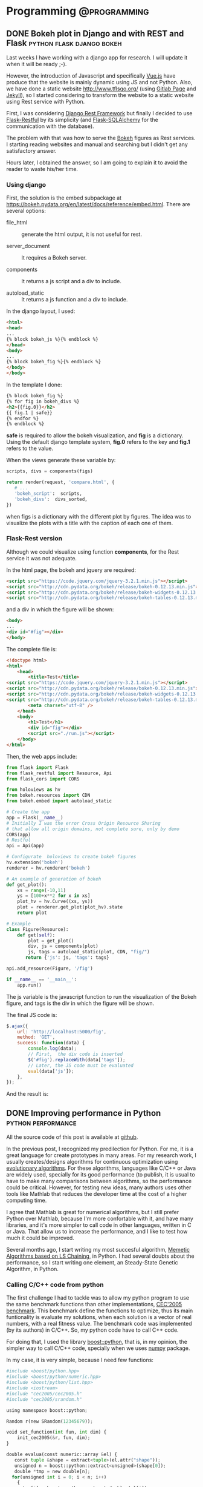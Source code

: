 #+HUGO_BASE_DIR: ../
#+EXPORT_DATE: 
#+OPTIONS:  ^:nil
#+HUGO_SECTION: post/
#+HUGO_AUTO_SET_LASTMOD: t
#+DATE: 2012-07-15

* Programming                                                  :@programming:

** DONE Bokeh plot in Django and with REST and Flask :python:flask:django:bokeh:
   CLOSED: [2017-12-19 Tue 17:53]
   :PROPERTIES:
   :EXPORT_FILE_NAME: rest_bokeh
   :END:

Last weeks I have working with a django app for research. I will update it when
it will be ready ;-). 

However, the introduction of Javascript and specifically [[https://vuejs.org/][Vue.js]] have produce
that the website is mainly dynamic using JS and not Python. Also, we have done 
a static website [[http://www.tflsgo.org/]] (using [[https://docs.gitlab.com/ee/user/project/pages/index.html][Gitlab Page]] and [[https://jekyllrb.com/][Jekyll]]), so I 
started considering to transform the website to a static website using Rest
service with Python.

First, I was considering [[http://www.django-rest-framework.org/][Django Rest Framework]] but finally I decided to use
[[https://flask-restful.readthedocs.io/en/latest/][Flask-Restful]] by its simplicity (and [[http://flask-sqlalchemy.pocoo.org/2.3/][Flask-SQLAlchemy]] for the communication with
the database).

The problem with that was how to serve the [[https://bokeh.pydata.org/en/latest/][Bokeh]] figures as Rest services. I
starting reading websites and manual and searching but I didn't get any
satisfactory answer.

Hours later, I obtained the answer, so I am going to explain it to avoid the reader
to waste his/her time. 

*** Using django

First,  the solution is the embed subpackage at
https://bokeh.pydata.org/en/latest/docs/reference/embed.html.  There are several
options:

-  file_html :: generate the html output, it is not useful for  rest.  

- server_document :: It requires a Bokeh server.

- components :: It returns a js script and a div to include.

- autoload_static :: It returns a js function and a div to include.

In the django layout, I used:

#+BEGIN_SRC html
<html>
<head>
...
{% block bokeh_js %}{% endblock %}
</head>
<body>
...
{% block bokeh_fig %}{% endblock %}
</body>
</body>
#+END_SRC

In the template I done:

#+BEGIN_SRC html
{% block bokeh_fig %}
{% for fig in bokeh_divs %}
<h2>{{fig.0}}</h2>
{{ fig.1 | safe}}
{% endfor %}
{% endblock %}
#+END_SRC

*safe* is required to allow the bokeh visualization,  and *fig* is a dictionary. 
Using the default django template system,  *fig.0* refers to the key and *fig.1*
refers to the value.

When the views generate these variable by:

#+BEGIN_SRC python
    scripts, divs = components(figs)

    return render(request, 'compare.html', {
       # ...
       'bokeh_script':  scripts,
       'bokeh_divs':  divs_sorted,
    })
#+END_SRC

when figs is a dictionary with the different plot by figures. The idea was to
visualize the plots with a title with the caption of each one of them.

***  Flask-Rest version

Although we could visualize using function *components*, for the Rest service it
was not adequate. 

In the html page, the bokeh and jquery are required:

#+BEGIN_SRC html
<script src="https://code.jquery.com/jquery-3.2.1.min.js"></script>
<script src="http://cdn.pydata.org/bokeh/release/bokeh-0.12.13.min.js"></script>
<script src="http://cdn.pydata.org/bokeh/release/bokeh-widgets-0.12.13.min.js"></script>
<script src="http://cdn.pydata.org/bokeh/release/bokeh-tables-0.12.13.min.js"></script>
#+END_SRC

and a div in which the figure will be shown:

#+BEGIN_SRC html
<body>
...
<div id="#fig"></div>
</body>
#+END_SRC

The complete file is:

#+BEGIN_SRC html
<!doctype html>
<html>
    <head>
        <title>Test</title>
<script src="https://code.jquery.com/jquery-3.2.1.min.js"></script>
<script src="http://cdn.pydata.org/bokeh/release/bokeh-0.12.13.min.js"></script>
<script src="http://cdn.pydata.org/bokeh/release/bokeh-widgets-0.12.13.min.js"></script>
<script src="http://cdn.pydata.org/bokeh/release/bokeh-tables-0.12.13.min.js"></script>
        <meta charset="utf-8" />
    </head>
    <body>
        <h1>Test</h1>
        <div id="fig"></div>
        <script src="./run.js"></script>
    </body>
</html>
#+END_SRC



Then, the web apps include:

#+BEGIN_SRC python
from flask import Flask
from flask_restful import Resource, Api
from flask_cors import CORS

from holoviews as hv
from bokeh.resources import CDN
from bokeh.embed import autoload_static

# Create the app
app = Flask(__name__)
# Initially I was the error Cross Origin Resource Sharing
# that allow all origin domains, not complete sure, only by demo
CORS(app)
# Restful
api = Api(app)

# Configurate  holoviews to create bokeh figures
hv.extension('bokeh')
renderer = hv.renderer('bokeh')

# An example of generation of bokeh
def get_plot():
    xs = range(-10,11)
    ys = [100+x**2 for x in xs]
    plot_hv = hv.Curve((xs, ys))
    plot = renderer.get_plot(plot_hv).state
    return plot
 
# Example
class Figure(Resource):
    def get(self):
        plot = get_plot()
        div, js = components(plot)
        js, tags = autoload_static(plot, CDN, "fig/")
       return {'js': js, 'tags': tags}

api.add_resource(Figure, '/fig')

if __name__ == '__main__':
    app.run()
#+END_SRC

The js variable is the javascript function to run the visualization of the Bokeh
figure, and tags is the div in which the figure will be shown.

The final JS code is:

#+BEGIN_SRC javascript
        $.ajax({
            url: 'http://localhost:5000/fig',
            method: 'GET',
            success: function(data) {
                console.log(data);
                // First,  the div code is inserted
                $('#fig').replaceWith(data['tags']);
                // Later, the JS code must be evaluated
                eval(data['js']);
            },
        });
#+END_SRC

And the result is:

[[file:/img/rest_test.png]]

** DONE Improving performance in Python                  :python:performance:
   CLOSED: [2017-12-19 Tue 17:53]
   :PROPERTIES:
   :EXPORT_FILE_NAME: improving_python1
   :EXPORT_DATE: 2012-07-15
   :END:

All the source code of this post is available at [[https://github.com/dmolina/pyreal][github]].

In the previous post, I recognized my predilection for Python. For me, it is a great language for create prototypes in
many areas. For my research work, I usually creates/designs algorithms for continuous optimization using 
[[http://en.wikipedia.org/wiki/Evolutionary_algorithm][evolutionary algorithms]]. For these algorithms, languages like C/C++ or Java are widely used, specially for its
good performance (to publish, it is usual to have to make many comparisons between algorithms, so the performance
could be critical. However, for testing new ideas, many authors uses other tools like Mathlab that reduces the 
developer time at the cost of a higher computing time. 

I agree that Mathlab is great for numerical algorithms, but I still prefer Python over Mathlab, because I'm more confortable
with it, and have many libraries, and it's more simpler to call code in other languages, written in C or Java. That allow us
to increase the performance, and I like to test how much it could be improved. 

Several months ago, I start writing my most succesful algorithm, [[http://sci2s.ugr.es/EAMHCO/#macmals][Memetic Algorithms based on LS Chaining]], in Python. I had several
doubts about the performance, so I start writing one element, an Steady-State Genetic Algorithm, in Python. 

*** Calling C/C++ code from python

  The first challenge I had to tackle was to allow my python program to use the same benchmark functions than other implementations, 
  [[http://sci2s.ugr.es/EAMHCO/#TestF][CEC'2005 benchmark]]. 
  This benchmark define the functions to optimize, thus its main funtionality is 
  evaluate my solutions, when each solution is a vector of real numbers, with a real fitness value. 
  The benchmark code was implemented (by its authors) in C/C++. So, my python code have to call C++ code. 

  For doing that, I used the library [[http://www.boost.org/doc/libs/1_50_0/libs/python/doc/index.html][boost::python]], that is, in my opinion, the simpler way to call C/C++ code, specially
  when we uses [[http://numpy.scipy.org/][numpy]] package. 

  In my case, it is very simple, because I need few functions:

  #+begin_src python
    #include <boost/python.hpp>
    #include <boost/python/numeric.hpp>
    #include <boost/python/list.hpp>
    #include <iostream>
    #include "cec2005/cec2005.h"
    #include "cec2005/srandom.h"
  
    using namespace boost::python;
  
    Random r(new SRandom(12345679));
  
    void set_function(int fun, int dim) {
        init_cec2005(&r, fun, dim);
    }
  
    double evalua(const numeric::array &el) {
       const tuple &shape = extract<tuple>(el.attr("shape")); 
       unsigned n = boost::python::extract<unsigned>(shape[0]);
       double *tmp = new double[n];
      for(unsigned int i = 0; i < n; i++)
        {
          tmp[i] = boost::python::extract<double>(el[i]);
        }
      double result = eval_cec2005(tmp, n);
      delete tmp;
      return result; 
    }
    ...
  
    BOOST_PYTHON_MODULE(libpycec2005)
    {
        using namespace boost::python;
        numeric::array::set_module_and_type( "numpy", "ndarray");
        def("config", &set_function);
        def("evaluate", &evalua);
        ...
    }
  #+end_src

  More info in the good [[http://www.boost.org/doc/libs/1_50_0/libs/python/doc/index.html][boost::python]] documentation.

  One we can call C/C++ code, we have implemented the algorithm in python code. 
  The test code was the following: 

  #+begin_src python
    from ssga import SSGA
    from readargs import ArgsCEC05
    import libpycec2005 as cec2005
    import numpy
  
    def check_dimension(option, opt, value):
        if value not in [2, 10, 30, 50]:
            raise OptionValueError(
                "option %s: invalid dimensionality value: %r" % (opt, value))
  
    def main():
        """
        Main program
        """
        args = ArgsCEC05()
  
        if  args.hasError:
            args.print_help_exit()
  
        fun = args.function
        dim = args.dimension
  
        print "Function: %d" %fun
        print "Dimension: %d" %dim
        cec2005.config(fun, dim)
        domain = cec2005.domain(fun)
        print "Domain: ", domain
        ea = SSGA(domain=domain, size=60, dim=dim, fitness=cec2005.evaluate)
  
        for x in xrange(25):
            ea.run(maxeval=dim*10000)
            [bestsol, bestfit] = ea.getBest()
            print "BestSol: ", bestsol
            print "BestFitness: %e" %bestfit
            ea.reset()
  
    if __name__ == "__main__":
        main()
  #+end_src

  This source code run the algorithm 25 times, and in each run the algorithm stops when they are created 10000*dim solutions. 
  These conditions are indicated in the [[http://sci2s.ugr.es/EAMHCO/Tech-Report-May-30-05.pdf][benchmark specification]]. The only parameter was the function (-f, used function 1 by
  default) and dimension (-d) from 10, 30, 50.

*** Profiling the computing time

  How much time it takes? I have changed xrange(25) for xrange(1) and we have run its current version.
  The final time was 7 minutes for dimension 10, and 21 minutes for dimension 30 (for only one function). 

  Because I like to make more interesting things,  that only waiting computing time, I use the profile, only
  one run for the function, to detect the functions/method more expensive in computing time.

  #+begin_src bash
  python -m cProfile runcec.py -f 1 -d 10
  #+end_src

  The output was the following: 

  #+begin_src bash
          2943600 function calls (2943531 primitive calls) in 31.031 seconds

     Ordered by: standard name

     ncalls  tottime  percall  cumtime  percall filename:lineno(function)
  ....
        1    0.001    0.001    0.126    0.126 ssga.py:1(<module>)
      99940    0.561    0.000   17.463    0.000 ssga.py:109(cross)
          1    0.000    0.000    0.000    0.000 ssga.py:123(reset)
          1    5.559    5.559   51.129   51.129 ssga.py:126(run)
          1    0.000    0.000    0.000    0.000 ssga.py:14(__init__)
          1    0.000    0.000    0.000    0.000 ssga.py:158(getBest)
          1    0.000    0.000    0.000    0.000 ssga.py:31(set_mutation_rate)
      99940    0.730    0.000    1.885    0.000 ssga.py:45(mutation)
      12438    0.286    0.000    0.758    0.000 ssga.py:50(mutationBGA)
          1    0.002    0.002    0.002    0.002 ssga.py:77(initPopulation)
     105883    1.101    0.000    5.604    0.000 ssga.py:89(updateWorst)
          1    0.000    0.000    0.000    0.000 ssga.py:9(SSGA)
      99940    1.049    0.000   20.617    0.000 ssga.py:97(getParents)
  ...

  #+end_src

  With the profile we can observe the most expensive methods in our code:
  getParents (20 seconds), crossover operator (17 seconds), and updateWorst (5 seconds). 
  These methods are the 85% of the computing time, and the first two methods the 74% 
  of the computing time. 


*** Optimising the code

  That proves the majority of computing time is due to a minority of the code,
  only three methods. If we can optimize these methods, our code could be
  improved a lot.

  We can uses again the [[http://www.boost.org/doc/libs/1_50_0/libs/python/doc/index.html][boost::python]] package, but it's a bit tedious to use it. So, we have
  used the [[http://www.cython.org/][cython]] package. With cython we can optimize the source code adding
  information about the types.

  For instead, Instead of the following code:

  #+begin_src python
    import numpy as np
  
    def distance(ind1,ind2):
        """
        Euclidean distance
        ind1 -- first array to compare
        ind2 -- second array to compare
     
        Return euclidean distance between the individuals
  
        >>> from numpy.random import rand
        >>> import numpy as np
        >>> dim = 30
        >>> sol = rand(dim)
        >>> distance(sol,sol)
        0.0
        >>> ref=np.zeros(dim)
        >>> dist=distance(sol,ref)
        >>> dist > 0
        True
        >>> dist2 = distance(sol*2,ref)
        >>> 2*dist == dist2
        True
        """
        dif = ind1-ind2
        sum = (dif*dif).sum()
        return math.sqrt(sum)
  #+end_src

  we can write:

  #+begin_src python 
    cimport numpy as np
    cimport cython
    DTYPE = np.double
    ctypedef np.double_t DTYPE_t
    ctypedef np.int_t BTYPE_t
  
    def distance(np.ndarray[DTYPE_t, ndim=1]ind1, np.ndarray[DTYPE_t, ndim=1] ind2):
        """
        Euclidean distance
        ind1 -- first array to compare
        ind2 -- second array to compare
   
        ....  
        """
        cdef np.ndarray[DTYPE_t, ndim=1] dif = ind1-ind2
        cdef double sum = (dif*dif).sum()
        return math.sqrt(sum)
  #+end_src

  We can see that is still very readable. we only have put information about the type
  and dimension in the vector parameters and about the variables, using the keyword
  cdef.

  Let's see as an example the first method, the crossover operator, implemented
  in the crossBLX method:

  #+begin_src python
    import numpy as np
    import math
  
    def crossBLX(mother,parent,domain,alpha):
        """
        crossover operator BLX-alpha
      
        mother -- mother (first individual)
        parent -- parent (second individual)
        domain -- domain to check
        alpha  -- parameter alpha
  
        Returns the new children following the expression children = random(x-alpha*dif, y+alpha*dif), 
                    where dif=abs(x,y) and x=lower(mother,parents), y=upper(mother,parents) 
  
        >>> import numpy as np
        >>> low=-5
        >>> upper = 5
        >>> dim=30
        >>> sol = np.array([1,2,3,2,1])
        >>> crossBLX(sol,sol,[low,upper],0)
        array([ 1.,  2.,  3.,  2.,  1.])
        """
        diff = abs(mother-parent)
        dim = mother.size
        I=diff*alpha
        points = np.array([mother,parent])
        A=np.amin(points,axis=0)-I
        B=np.amax(points,axis=0)+I
        children = np.random.uniform(A,B,dim)
        [low,high]=domain
        return np.clip(children, low, high)
  
  #+end_src
 
  We can see that it is very simple to implement using numpy, but it is still very slow. With cython I have
  defined directly implement the many operations, the following code:

  #+begin_src python
    def crossBLX(np.ndarray[DTYPE_t, ndim=1] mother,np.ndarray[DTYPE_t, ndim=1] parent,list domain, double alpha):
        """
        ...
        """
        cdef np.ndarray[DTYPE_t, ndim=1] C, r
        cdef int low, high, dim
        cdef double x, y
        cdef double I, A, B
        cdef unsigned i
        [low,high]=domain
        dim = mother.shape[0]
        C = np.zeros(dim)
        r = random.randreal(0,1,dim)
  
        for i in range(dim):
            if mother[i] < parent[i]:
               (x,y) = (mother[i],parent[i])
            else:
               (y,x) = (mother[i],parent[i])
  
            I = alpha*(y-x)
            A=x-I
            B=y+I
          
            if (A < low):
                A = low
            if (B > high):
                B = high
          
            C[i] = A+r[i]*(B-A)
      
        return C
  
  #+end_src

  It's true that the source code is more complicated, but it is still very readable. 
  I have compared the two implementation to make sure both return the same values. 

*** Measuring the improvement

  How much these small changes in the code? 
  I have profile the source code again and it gives me:

  #+begin_src bash
           1020045 function calls (1019976 primitive calls) in 18.003 seconds

     Ordered by: standard name

     ncalls  tottime  percall  cumtime  percall filename:lineno(function)
  ....
          1    0.001    0.001    0.127    0.127 ssga.py:1(<module>)
      99940    0.425    0.000    2.432    0.000 ssga.py:109(cross)
          1    0.000    0.000    0.000    0.000 ssga.py:123(reset)
          1    5.415    5.415   17.864   17.864 ssga.py:126(run)
          1    0.000    0.000    0.000    0.000 ssga.py:14(__init__)
          1    0.000    0.000    0.000    0.000 ssga.py:158(getBest)
          1    0.000    0.000    0.000    0.000 ssga.py:31(set_mutation_rate)
      99940    0.699    0.000    2.006    0.000 ssga.py:45(mutation)
      12544    0.338    0.000    0.929    0.000 ssga.py:50(mutationBGA)
          1    0.002    0.002    0.002    0.002 ssga.py:77(initPopulation)
     105959    0.775    0.000    1.343    0.000 ssga.py:89(updateWorst)
          1    0.000    0.000    0.000    0.000 ssga.py:9(SSGA)
      99940    0.940    0.000    6.665    0.000 ssga.py:97(getParents)
  ....

  #+end_src

  We can see the improvement obtained. 

  |------------------+--------+--------|
  | Method           | Python | Cython |
  |------------------+--------+--------|
  | cross          : |   17.4 |    2.4 |
  | getParents     : |   20.6 |    6.6 |
  | updateWorst    : |    5.6 |    1.3 |
  |------------------+--------+--------|
  | Total            |   43.6 |   10.3 |
  |------------------+--------+--------|


  The new code takes only a 23% of the computing time of the previous code.
  With these changes, we have reduced the total time from 51 seconds to 18 code. 

*** In perspective

  Now, I run the source code without the profile, and test the source code obtaining the
  following time:

  |-------------+--------+-------------+--------|
  | Method      | dim=10 | dim=30      | dim=50 |
  |-------------+--------+-------------+--------|
  | Python      | 44s    | 3240s (54m) | --     |
  | Cython      | 10s    | 28s         | 48s    |
  |-------------+--------+-------------+--------|
  | Improvement | 77%    | 99%         | ---    |
  |-------------+--------+-------------+--------|

  In the following table, we test the maximum time for one and 25 runs (the time depends on the
  function used).

  |------------+---------+---------+--------|
  | #functions | dim=10  | dim=30  | dim=50 |
  |------------+---------+---------+--------|
  |          1 | 10s/18s | 28s/40s | 48s/1m |
  |         25 | 3/7m    | 15/21m  | 38m/   |
  |------------+---------+---------+--------|

  So, the total computing time is 7 minutes for dimension 10, and 21 minutes for dimension 30. 
  These numbers are very acceptable, specially because we can test in parallel the different functions 
  in a cluster of computers. Unfortunately, an implementation in Mathlab not only take more time, but
  also, for licensing reasons, it could not run in parallel without limit. 

  In resume, we can uses python code, not only to create experimental prototypes, but also to create 
  functional prototypes. 

  And about the possible testing problem, I've been working on it, but I think it is enough for a post, 
  didn't it? :-)

  All the code refered in the post, both in python and cython, is available at [[https://github.com/dmolina/pyreal][github]], if you want to see it. 

**** Fuente de la Tabla 1                                          :noexport:
  |------------------+--------+--------|
  | Method           | Python | Cython |
  |------------------+--------+--------|
  | cross          : |   17.4 |    2.4 |
  | getParents     : |   20.6 |    6.6 |
  | updateWorst    : |    5.6 |    1.3 |
  |------------------+--------+--------|
  | Total            |   43.6 |   10.3 |
  | ^                |    sum |    sum |
  |------------------+--------+--------|
  #+TBLFM: $sum=vsum(@2..@-1)

​* Footnotes
​* COMMENT Local Variables                                           :ARCHIVE:
# Local Variables:
# eval: (add-hook 'after-save-hook #'org-hugo-export-subtree-to-md-after-save :append :local)
# End:


** DONE Callback that stop algorithm in R                            :R:util:
   CLOSED: [2017-12-19 Tue 17:53]
   :PROPERTIES:
   :EXPORT_FILE_NAME: rmain
   :EXPORT_DATE: 2012-07-10
   :END:

Today I was making a little programming using the mathematical software R (very useful
 for statistics, by the way), for a little test. 

I'm one of the authors of a Cran package ([[http://cran.r-project.org/web/packages/Rmalschains/index.html][Rmalschains]]) for continuous optimization, and I was testing another packages to compare results. 

Comparing a particular package I realise that the API doesn't give me enough control for
the comparisons. Briefly, to compare different algorithms all of them should stop when the same
number of solutions is achieved. Unfortunately, for the DE package, the stopping criterion is the 
maximum iterations number, and for one strategy (the default strategy) this number differs, 
maintaining the same maximum iterations number, in function of the function to improve. I know, not 
so briefly :-).  

In resume, I want to pass a function to evaluate solutions to an algorithm, and that only the first
/maxEvals/ solutions could be considered. So, it should be nice that after /maxEvals/ function evaluations
the algorithm will stop. 

The aim is very simple in a theorical way, but I have only the control over a callback function used by
the algorithm, and I cannot use an 'exit' function into the function, because in that case will stop the global program, 
not only the current state of the algorithm. 

The solution? Using these 'complex' concepts that many people think that are useless, specially my CS students :-).
Combining a call with continuation with a closure:

#+begin_src R
finalFitness = callCC (function(exitFitness) {
     fitnessCheck <- function(fn, maxevals) {
          function(x) {

               if (total == 0 || total < maxevals) {
                  total <<- total +1;
                  fitness = fn(x);

                  if (total == 1 || fitness < bestFitness) {
                     bestFitness <<- fitness;
                  }    
                                          
               }
        
               if (total >= maxevals) {
                  exitFitness(bestFitness);
               }

                                        
               fitness;
           }

      }


      fitCheck = fitnessCheck(fun$fitness, fun$maxevals)

      log <- capture.output({
          total <- 0
          result=DEoptim(fitCheck, lower, upper, control=list(itermax=fun$maxevals/NP))
      })

      exitFitness(result$optim$bestval)
})
#+end_src

I know, it is a bit confusing. callCC implement the concept of /call-with-current-continuation/
to run a code with an /exit/ function *exitFitness* that allows me to stop the run of the algorithm. 
Because the function only does a run of the  algorithm (*DEOptim*), I can stop when I want. 
Also, to make it more elegant, I use a closure *fitnessCheck*  that receives a function and a 
maximum number of call, and it stops when the maximum calls number is achieved 
(/total/ and /bestFitness/ are global variable, so the way to modify their values is using
<<- instead of the classical <- or =). 

By the way, *capture.output* is a function that disables all the output of DEoptim algorithm. 



 
** DONE Property-Based Testing                               :python:testing:
   CLOSED: [2017-12-19 Tue 17:52]
   :PROPERTIES:
   :EXPORT_FILE_NAME: hypothesis_test
   :EXPORT_DATE: 2017-10-24
   :END:

Today I was reviewing a paper that I am doing in collaboration with other colleagues, 
a Phd student living in Sweden (in Västerås, a lovely city at a hour from Stockholm, 
I had a stay for 3 months three years ago). Then, to be sure that the proposed algorithm, 
a memetic version of a Differential Evolution, I started to implement it.  

During the code, I need to create group of random variables, without repetition.

it could be generated in the following way:

#+BEGIN_SRC python
for i in range(popsize):
    r1[i] = np.random.rand...
    r2[i] = np.random.rand...

    while r1[i] == r2[i]:
        r2[i] = np.random.rand...
#+END_SRC

However, it is not practical, for Matlab/Numpy it is better to work as vectors:

#+BEGIN_SRC python
r1 = np.random.choice(popsize, popsize)
r2 = np.random.choice(popsize, popsize)
# Avoid repeated values
r2 = change_repeated(r2, r1, popsize)
#+END_SRC

I need *change_repeated* to randomly generated again the values in r2 when it is equals 
than r1 (in the same position).

Then, I create the function:

#+BEGIN_SRC python
def change_repeated(values, original, maxvalue: int):
    """
    Repeat the values which are equals than original (position by position)

    :param values: array vector
    :param original: array vector or elements to not repeat
    :param maxvalue: maximum value (new ones will be between [0,  maxvalue])
    :returns: list of new values
    :rtype: ndarray.

    """
    equals, = np.nonzero(values == original)

    while len(equals) > 0:
        size = len(equals)
        values[equals] = np.random.choice(maxvalue, size)
        equals, = np.nonzero(values == original)

    return values
#+END_SRC

Great! Now, how I could test it? It could give several examples, and test again them. However, 
this type of tests can be very boring, so I applied [[https://es.slideshare.net/ScottWlaschin/an-introduction-to-property-based-testing][Property-based testing]].  

In this type of tests, instead of comparing examples of inputs and outputs, you test properties
that the function should follow for every possible input. 

For instance, if you have implemented sqrt function:

- Traditional testing :: Check sqrt(25)==5,  sqrt(16)==4,  sqrt(9)==3,  sqrt(5)=2.23....
 
- Property-based testing :: Check that the result of sqrt multiply for itself gives the original number.

#+BEGIN_EXPORT latex
sqrt(num)^2 == num,  \forall num \in \Real
sqrt(num) >= 0
#+END_EXPORT 

When you are using property-based testing, you can use a particular library to
automatically run your test with random inputs (with some constraints) hundreds
of times.
There are many tools for this: from the original [[https://en.wikipedia.org/wiki/QuickCheck][QuickCheck]], [[https://www.scalacheck.org/][ScalaCheck]] for Scala, or [[https://github.com/HypothesisWorks/hypothesis-python][Hypothesis]] for Python. 
In our case,  we are using the simple Hypothesis, that it is very [[https://hypothesis.readthedocs.io/en/latest/quickstart.html][well-documented]]. 

In our case, the properties of repeated(ys, xs) are:

- when xs and ys have some variable in common:

  + repeated(ys,  xs) must be different than ys.

  + the result must be different than original vector (to avoid to modify the original one).

  + The indexes where ys and repeated(ys, xs) are different xs == ys.

The testing was done in the following way:

First the import: 

#+BEGIN_SRC python
from hypothesis import given
import hypothesis.strategies as st
import numpy as np
#+END_SRC

- Then, we describe the range of float values:

#+BEGIN_SRC python
type_index = st.integers(min_value=0, max_value=popsize)
#+END_SRC

In that way, type_index create random values between [0,  popsize-1]

Then, we define the input as a list of previous integers:

#+BEGIN_SRC python 
type_list = st.lists(type_index, min_size=popsize, max_size=popsize)
#+END_SRC

We have set the min_size and max_size equals to get lists with the same size.
Hypothesis works by default with lists of different sizes.

Then, we say the type of each parameter:

#+BEGIN_SRC python
@given(type_list, type_list)
def test_random_norepeat(x, y):
    xs = np.array(x)
    ys_orig = np.array(y)
    ys = np.copy(ys_orig)

    if np.any(xs == ys):
        ys = change_repeated(ys, xs, dim)
        # It cannot be any repeated element
        assert not np.any(xs == ys)
        # It can be change any  algorithm
        assert not np.all(ys == ys_orig)
        # The change must be justify
        assert np.all((ys == ys_orig) | (ys_orig == xs))
        # Check that all values are between [0, dim]
        assert np.all((ys >= 0) & (ys < dim))
#+END_SRC

When it is run with *py.test* the hypothesis library will test the function with
hundreds of random xs and ys, when xs and ys are lists of size *popsize* and the
values between [0, popsize). If it fails, it will show you the /xs/ and /ys/
values for which the code fails the test, it is very useful.  

By the way, the original DE can be implemented like:

#+BEGIN_SRC python
    # Init population
    pop = pop_init(popsize, dim, min=min_value, max=max_value)
    fit = np.array([eval(sol) for sol in pop])
    nevals = 0

    while nevals <= maxevals:
        # Generate all random positions
        r1 = np.random.choice(popsize, popsize)
        r2 = np.random.choice(popsize, popsize)
        r3 = np.random.choice(popsize, popsize)
        # Avoid repeated values
        r2 = change_repeated(r2, r1, popsize)
        r3 = change_repeated_list(r3, [r1, r2], popsize)
        # New population, mutation
        V = pop[r1] + F*(pop[r2]-pop[r3])
        # Clipping
        V = np.clip(V, min_value, max_value)
        # Define U
        U = np.copy(pop)
        # Select cr
        cr = np.random.rand(popsize*dim).reshape((popsize, dim))
        # Make sure that for each individual a position is changed
        cr[np.arange(popsize), np.random.choice(dim, popsize)] = 0
        # Eq. 2 (crossover)
        U.flat[cr.flat < CR] = V.flat
        fitU = [eval(sol) for sol in U]
        nevals += popsize
        # Replacement
        better_cond = fitU < fit
        # Expand for dimension
        better_cond = np.repeat(better_cond, dim).reshape((popsize, dim))
        # Replace the best individual in population
        pop = np.where(better_cond, U, pop) 
        fit = np.minimum(fit, fitU)
#+END_SRC

I have to organize it a little, but in only 35 lines (including comments) a complete 
[[https://en.wikipedia.org/wiki/Differential_evolution][Differential Evolution]] can be implemented. Numpy is awesome!



* Emacs                                                              :@emacs:

** DONE Elfeed: Using emacs for reading RSS                           :emacs:
   CLOSED: [2017-12-19 Tue 17:52]
   :PROPERTIES:
   :EXPORT_FILE_NAME: emacs_rss
   :ID:       e208e2ea-28e5-4828-9042-a2d48542d3b3
   :END:

In last years I have been using Emacs for almost all my daily tasks: 

- Reading my emails (using [[http://www.djcbsoftware.nl/code/mu/mu4e.html][mu4e]]).
- Creating the slides for my courses using org-beamer.
- Using dired to navigate for the file system).
- Publishing this blog (using [[https://gohugo.io/][Hugo]] and [[https://ox-hugo.scripter.co][ox-hugo]]).

The last thing to integrate into emacs is reading blogs and news from RSS files. 
Adding [[https://github.com/skeeto/elfeed][elfeed]] and [[https://github.com/remyhonig/elfeed-org][elfeed-org]] I was able to create RSS. elfeed-org 
is very simple, it allows to add the feeds as items in org-mode:

#+BEGIN_EXAMPLE
- Blogs                                                              :elfeed:

  - https://www.meneame.net/rss                                  :news:portada:
  - https://www.meneame.net/rss?status=queued                            :news:
  - http://planet.emacsen.org/atom.xml                                :emacs:
  - https://www.reddit.com/r/programming/.rss                     :programming:
  ...
#+END_EXAMPLE
  
The tags for each feed will be shared for all articles. 

Then, loading *elfeed*, it can be obtained a screen showing the different articles:

[[/screen/elfeed.png]]

And selecting an article, it can be open, read and open each link by the default browser.

[[/screen/elfeed2.png]]

Several opinions about elfeed:

- It is very simple to use. 

- The use of tags is very powerful, not only they received the tags from the
  category, and you can add a tag to an article.

- The search filter is simple and very powerful, you can filter both for date and for tags. 

- The search filter can be kept as bookmark, so using C-x r b it can be seen the
  article using a particular filter.

To summary, *elfeed* has been a great discovery. If you use emacs, give it a try.

** DONE Fill-more or the important of reading documentation     :emacs:trick:
   CLOSED: [2017-12-15 Fri 11:28]
   :PROPERTIES:
   :EXPORT_FILE_NAME: emacs_justify
   :END:

I *love* Emacs and the auto-fill more. When I work I use it always to make
easier to read the text (with a small value, like 80 or 100). Then, if I have 
to copy to a Word Document (in collaboration with other people) or a text (like
in the submission of a review) I simple set the fill-column to a large value
(2000 or similar), with C-x f. Later, I copy all the text. 

Until now I have suffered in silence a small problem in text-mode (not in
org-mode). If you put

#+BEGIN_SRC sh
Text. 

- Item 1. 
- Item 2.
#+END_SRC  

After the fill-mode, you have:

#+BEGIN_SRC sh
Text. 

- Item 1 Item 2.
#+END_SRC

And to have in right you have to put a line between them:

#+BEGIN_SRC sh
Text. 

- Item 1.

- Item 2.
#+END_SRC

(The line between Text and first item is also required).

I though it was something inevitable, but checking the documentation, 

https://www.emacswiki.org/emacs/FillParagraph

I have known that with a simple line in elisp that behavior is fixed:

#+BEGIN_SRC elisp
    ;; The original value is "\f\\|[      ]*$", so we add the bullets (-), (+), and (*).
    ;; There is no need for "^" as the regexp is matched at the beginning of line.
    (setq paragraph-start "\f\\|[ \t]*$\\|[ \t]*[-+*] ")
#+END_SRC

I must check the available documentation more often :-).

* Teaching                                           :@teaching:@programming:

** DONE Using Python for Business Intelligence              :python:teaching:
   CLOSED: [2017-10-09 Mon 18:18]
   :PROPERTIES:
   :EXPORT_FILE_NAME: python_bi
   :EXPORT_DATE: 2017-10-09
   :EXPORT_HUGO_TAGS: teaching python
   :END:

Two weeks ago I started my first teaching day, replacing a teacher that has
still not gone to Ceuta (because the temporal contract was offered to many
people, and all of them refuse it). Do not worry, they will have the material, I
said to myself, naïvely. 

However, my Phd. advisor, the coordinator of the course, has decided to replace
the practice classes from [[https://www.knime.com/][Knime]] to Python using the different tools availables.
The reason? Because the Python, with R, are very popular in [[https://en.wikipedia.org/wiki/Data_science][Data Science]]. Also,
in Python there are very good tools for data analysis (like [[http://www.numpy.org/][numpy]], [[http://pandas.pydata.org/][pandas]]) or 
machine learning ([[http://scikit-learn.org/stable/][scikit-learn]], ...). It seems a good idea, but I have not
material, and I have only two days :-O.

Even more, I had still no access to the Moodle for the material of the course.
So, after a very busy Saturday, I finished including a material,  in  
http://github.com/dmolina/es_intro_python, with interesting references and an
install introduction.

Also, I use a very curious tool, https://gitpitch.com, that allow to create
slides from a markdown file from the repository github, [[https://gitpitch.com/dmolina/es_intro_python/master?grs=github&t=moon][Slides using Pitch]].

My final experience was:

- Very few students, so it was very relaxed because you can solve the problems
  for each student. However, using the [[https://www.anaconda.com/][anaconda]] there is few problems (and the .
  In prevision of the big size of the anaconda distribution, my downloaded
  version was copied by USB Disk to students.

- The [[http://jupyter.org/][jupyter notebook]] allow to test the python code without installing or
  learning an IDE (later they can install which they prefer, but for teaching
  you do not need any of them).

- You have to prepare exercises, because if not, you talk and show and you can
  finished in few minutes a material that takes you many hours.

- When you have only a weekend for preparing material, I must have already strong
  knowledge about the topic (fortunately,  it was my case). If not, you will not
  be confident teaching it.  

For the second day, I was preparing another slide for teaching pandas (with the
most useful operations, by my experience), available as pdf format here:
[slides_pandas.pdf](./slides/slides_pandas.pdf) (In a future post, I will say as I
prepare my slides using Emacs+Org-mode). /Unfortunately/, the new teacher was
ready,  and I have to finish my courses using python for BI. 
* OpenSource                                                     :@opensource:

** DONE Firefox 3.5 and Mouseless              :firefox:opensource:mouseless:
   CLOSED: <2017-12-05 Tue 12:10>
   :PROPERTIES:
   :EXPORT_FILE_NAME: firefox35
   :END:

I have recently changed to [[https://www.mozilla.org/en-US/firefox/new/][Firefox 3.5]], and it is awesome!!

The main improvements I have checked:

- Better performance. 

- Reader mode, it is very useful to read without distractions, specially in
  mobile. Also, it is mouseless friendly, with the shortkey *Ctrl+Alt+r*. 

- Screenshots of a website, that you can share with anybody (not more excuses
  for my students for not showing me their web app in develop).

The bad thing is that many extensions are not valid anymore:

- [[https://www.zotero.org/][Zotero]] has changed to be a java application, and the great [[https://github.com/vspinu/zotelo][Zotelo (extension
  for Emacs)]] is not working anymore :-(.

- Also, several extensions to improve the mouseless navigation stop working. 

Fortunately, /uBlock Origin/ is still working, and I have found [[https://addons.mozilla.org/en-US/firefox/addon/tridactyl-vim/][Tridactyl]], an
extension with several nice features:

- *f* and *F* allows you to open links (in same tab or new) identifying them with
  letters (in a very sensible way, my favourive way until now).

- *b* is bookmarks, it allows you to go to another open tab. 

- *s* is search mode using the history, with tab you can go your favourite website
  more easily. 

- And *ZZ* close all firefox tabs, very useful for a person with Vim-background
  like me :-).

To summarize, if you do not like use the mouse for almost everything, and you
want to browse more easily, try [[https://addons.mozilla.org/en-US/firefox/addon/tridactyl-vim/][Tridactyl]].

* Computer Science

** DONE Participation in IEEE Congress on Evolutionary Computation CEC'2018
   CLOSED: [2018-11-13 Tue 14:09]
   :PROPERTIES:
   :EXPORT_HUGO_TAGS: computer_science
   :EXPORT_FILE_NAME: cec2018
   :END:

Several weeks ago, I was at the the [[http://www.ecomp.poli.br/~wcci2018/][IEEE Conference on Evolutionary Computation
(CEC'2018)]], and also at the National Conference on Artificial Intelligence,
in Spain, [[https://sci2s.ugr.es/caepia18/inicio.html][website]]. 

In https://speakerdeck.com/dmolina there are the slides of my
presentations in the International Conference. 

In particular, my works are the following:

- A new algorithm, *SHADE-ILS* which won the Large Scale Global Optimization,
  [[https://speakerdeck.com/dmolina/shade-with-iterative-local-search-for-large-scale-global-optimization][slides]]. You spanish readers, there is also a new [[https://speakerdeck.com/dmolina/shade-con-una-busqueda-local-iterativa-para-optimizacion-continua-de-alta-dimensionalidad][version in Spanish.]]

*In English*
<script async class="speakerdeck-embed"
data-id="22192a5760234cb8984632450bec1b42" data-ratio="1.33333333333333"
src="//speakerdeck.com/assets/embed.js"></script>

*In Spanish*
<script async class="speakerdeck-embed"
data-id="91646e938fd34096b1613126a1828101" data-ratio="1.33333333333333"
src="//speakerdeck.com/assets/embed.js"></script>

#+caption: Certificate as a winner of the LSGO competition
[[file:/img/winner_lsgo_2018.png]]

- A new website for comparisons algorithms, [[https://tacolab.org]], which is briefly
  described [[https://speakerdeck.com/dmolina/taco-toolkit-for-automatic-comparison-optimizers-for-lsgo][here in English]], and [[http://slides.tacolab.org/][also in Spanish]].

*PS*: I will talk about the Tacolab website in next entries, because it is the
results of many weeks of works.

